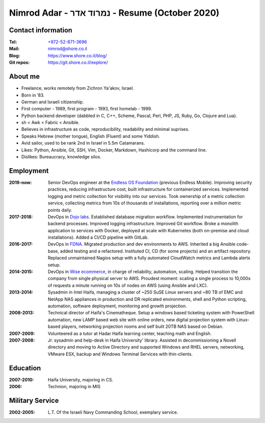 Nimrod Adar - נמרוד אדר - Resume (October 2020)
###############################################

Contact information
-------------------

:Tel:
   `+972-52-871-3696 <tel:+972528713696>`_

:Mail:
   `nimrod@shore.co.il <mailto: nimrod@shore.co.il>`_

:Blog:
    https://www.shore.co.il/blog/

:Git repos:
    https://git.shore.co.il/explore/

About me
--------

- Freelance, works remotely from Zichron Ya'akov, Israel.

- Born in ’83.

- German and Israeli citizenship.

- First computer - 1989, first program - 1993, first homelab - 1999.

- Python backend developer (dabbled in C, C++, Scheme, Pascal, Perl, PHP, JS,
  Ruby, Go, Clojure and Lua).

- sh < Awk < Fabric < Ansible.

- Believes in infrastructure as code, reproducibility, readability and minimal
  suprises.

- Speaks Hebrew (mother tongue), English (Fluent) and some Yiddish.

- Avid sailor, used to be rank 2nd in Israel in 5.5m Catamarans.

- Likes: Python, Ansible, Git, SSH, Vim, Docker, Markdown, Hashicorp and the
  command line.

- Dislikes: Bureaucracy, knowledge silos.

Employment
----------

:2019-now:
  Senior DevOps engineer at the `Endless OS Foundation
  <https://www.endlessos.org/>`_ (previous Endless Mobile). Improving security
  practices, reducing infrastructure cost, built infrastructure for
  containerized services.  Implemented logging and metric collection for
  visibility into our services.  Took ownership of a metric collection service,
  collecting metrics from 10s of thousands of installations, reporting over a
  million metric points daily.

:2017-2018:
  DevOps in `Dojo labs <https://dojo.bullguard.com>`_. Established database
  migration workflow. Implemented instrumentation for backend processes.
  Improved logging infrastructure. Improved Git workflow. Broke a monolith
  application to services with Docker, deployed at scale with Kubernetes (both
  on-premise and cloud installations). Added a CI/CD pipeline with GitLab.

:2016-2017:
  DevOps in `FDNA <https://www.fdna.com/>`_. Migrated production and dev
  environments to AWS. Inherited a big Ansible code-base, added testing and a
  refactored. Instituted CI, CD (for some projects) and an artifact
  repository. Replaced unmaintained Nagios setup with a fully automated
  CloudWatch metrics and Lambda alerts setup.

:2014-2015:
  DevOps in `Wise ecommerce <https://www.wiser.com/>`_, in charge of
  reliability, automation, scaling. Helped transition the company from single
  physical server to AWS. Proudest moment: scaling a single process to 10,000s
  of requests a minute running on 10s of nodes on AWS (using Ansible and LXC).

:2013-2014:
   Sysadmin in Intel Haifa, managing a cluster of ~250 SuSE Linux servers and
   ~80 TB of EMC and NetApp NAS appliances in production and DR replicated
   environments, shell and Python scripting, automation, software deployment,
   monitoring and growth projection.

:2008-2013:
  Technical director of Haifa's Cinematheque. Setup a windows based ticketing
  system with PowerShell automation, new LAMP based web site with online
  orders, new digital projection system with Linux-based players, networking
  projection rooms and self built 20TB NAS based on Debian.

:2007-2009:
   Volunteered as a tutor at Hadar Haifa learning center, teaching math and
   English.

:2007-2008:
    Jr. sysadmin and help-desk in Haifa University' library. Assisted in
    decommissioning a Novell directory and moving to Active Directory and
    supported Windows and RHEL servers, networking, VMware ESX, backup and
    Windows Terminal Services with thin-clients.

Education
---------

:2007-2010:
   Haifa University, majoring in CS.

:2006:
   Technion, majoring in MIS

Military Service
----------------

:2002-2005:
   L.T. Of the Israeli Navy Commanding School, exemplary service.


.. image:: https://mirrors.creativecommons.org/presskit/buttons/88x31/svg/by.svg
    :target: http://creativecommons.org/licenses/by/4.0/
    :alt: Creative Commons Attribution 4.0 International (CC BY 4.0) license
